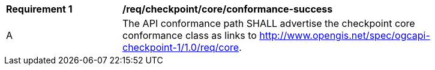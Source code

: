 [[req_checkpoint_core_conformance-success]]
[width="90%",cols="2,6a"]
|===
^|*Requirement {counter:req-id}* |*/req/checkpoint/core/conformance-success*
^|A |The API conformance path SHALL advertise the checkpoint core conformance class as links to http://www.opengis.net/spec/ogcapi-checkpoint-1/1.0/req/core.
|===
